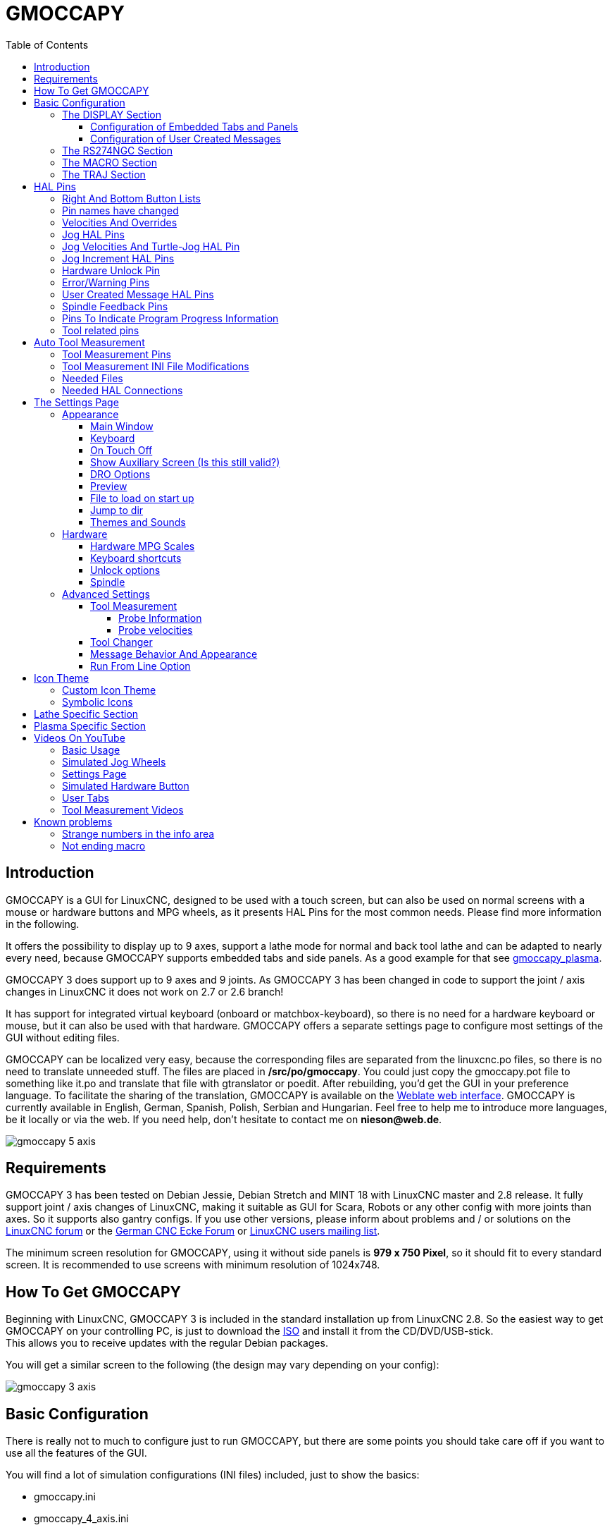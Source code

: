 :lang: en
:pin_tab_options: cols="40,10,50", frame="none", grid="none", options="header"
:toc:
:toclevels: 4

[[cha:gmoccapy]]
= GMOCCAPY

// Custom lang highlight
// must come after the doc title, to work around a bug in asciidoc 8.6.6
:ini: {basebackend@docbook:'':ini}
:hal: {basebackend@docbook:'':hal}
:ngc: {basebackend@docbook:'':ngc}

== Introduction

GMOCCAPY is a GUI for LinuxCNC, designed to be used with a touch screen,
but can also be used on normal screens with a mouse or hardware buttons and MPG
wheels, as it presents HAL Pins for the most common needs. Please find more
information in the following.

It offers the possibility to display up to 9 axes, support a lathe mode for
normal and back tool lathe and can be adapted to nearly every need, because
GMOCCAPY supports embedded tabs and side panels.
As a good example for that see
http://wiki.linuxcnc.org/cgi-bin/wiki.pl?Gmoccapy_plasma[gmoccapy_plasma].

GMOCCAPY 3 does support up to 9 axes and 9 joints. As GMOCCAPY 3 has been
changed in code to support the joint / axis changes in LinuxCNC it does not
work on 2.7 or 2.6 branch!

It has support for integrated virtual keyboard (onboard or matchbox-keyboard),
so there is no need for a hardware keyboard or mouse, but it can also be used
with that hardware. GMOCCAPY offers a separate settings page to configure most
settings of the GUI without editing files.

GMOCCAPY can be localized very easy, because the corresponding files are
separated from the linuxcnc.po files, so there is no need to translate unneeded
stuff. The files are placed in */src/po/gmoccapy*. You could just copy the gmoccapy.pot
file to something like it.po and translate that file with gtranslator or poedit.
After rebuilding, you'd get the GUI in your preference language. To facilitate the
sharing of the translation, GMOCCAPY is available on the
https://hosted.weblate.org/projects/linuxcnc/gmocappy/[Weblate web interface].
GMOCCAPY is currently available in English, German,
Spanish, Polish, Serbian and Hungarian. Feel free to help me to introduce more
languages, be it locally or via the web.
If you need help, don't hesitate to contact me on *nieson@web.de*.

image::images/gmoccapy_5_axis.png[align="left"]

== Requirements

GMOCCAPY 3 has been tested on Debian Jessie, Debian Stretch and MINT 18
with LinuxCNC master and 2.8 release. It fully support joint / axis changes of LinuxCNC, making
it suitable as GUI for Scara, Robots or any other config with more joints than
axes. So it supports also gantry configs. If you use other versions, please
inform about problems and / or solutions on the
http://www.linuxcnc.org/index.php/english/forum/41-guis/26314-gmoccapy-a-new-screen-for-linuxcnc[LinuxCNC forum] or the
http://www.cncecke.de/forum/showthread.php?t=78549[German CNC Ecke Forum] or
https://lists.sourceforge.net/lists/listinfo/emc-users[LinuxCNC users mailing list].

The minimum screen resolution for GMOCCAPY, using it without side panels is
*979 x 750 Pixel*, so it should fit to every standard screen. It is recommended to use
screens with minimum resolution of 1024x748.

==  How To Get GMOCCAPY

Beginning with LinuxCNC, GMOCCAPY 3 is included in the standard installation up from LinuxCNC 2.8.
So the easiest way to get GMOCCAPY on your controlling PC, is just to download the
http://www.linuxcnc.org/index.php/english/download[ISO] and install it
from the CD/DVD/USB-stick. +
This allows you to receive updates with the regular Debian packages.

You will get a similar screen to the following (the design may vary depending on your config):

image::images/gmoccapy_3_axis.png[align="left"]

== Basic Configuration

There is really not to much to configure just to run GMOCCAPY, but there are some points
you should take care off if you want to use all the features of the GUI.

You will find a lot of simulation configurations (INI files) included, just to show the basics:

 * gmoccapy.ini
 * gmoccapy_4_axis.ini
 * lathe_configs/gmoccapy_lathe.ini
 * lathe_configs/gmoccapy_lathe_imperial.ini
 * gmoccapy_left_panel.ini
 * gmoccapy_right_panel.ini
 * gmoccapy_messages.ini
 * gmoccapy_pendant.ini
 * gmoccapy_sim_hardware_button.ini
 * gmoccapy_tool_sensor.ini
 * gmoccapy_with_user_tabs.ini
 * gmoccapy_XYZAB.ini
 * gmoccapy_XYZAC.ini
 * gmoccapy_XYZCW.ini
 * gmoccapy-JA/Gantry/gantry_mm.ini
 * gmoccapy-JA/scara/scara.ini
 * gmoccapy-JA/table-rotary-tilting/xyzac-trt.ini
 * and a lot more ...

The names should explain the main intention of the different INI files.

If you use an existing configuration of your machine, just edit your INI according to this document.

[IMPORTANT]
If you want to use <<gmoccapy:macros,MACROS>>, don't forget to set the path to your macros or
subroutines folder as described below.

So let us take a closer look at the INI file and what you need to include
to use GMOCCAPY on your machine:

[[gmoccapy:display-section]]
=== The DISPLAY Section

[source,{ini}]
----
[DISPLAY]
DISPLAY = gmoccapy
PREFERENCE_FILE_PATH = gmoccapy_preferences
MAX_FEED_OVERRIDE = 1.5
MAX_SPINDLE_OVERRIDE = 1.2
MIN_SPINDLE_OVERRIDE = 0.5
LATHE = 1
BACK_TOOL_LATHE = 1
PROGRAM_PREFIX = ../../nc_files/
----

The most important part is to tell LinuxCNC to use GMOCCAPY, editing the [DISPLAY] section.

[source,{ini}]
----
[DISPLAY]
DISPLAY = gmoccapy

PREFERENCE_FILE_PATH = GMOCCAPY_preferences
----

GMOCCAPY 3 supports the following command line options:

 * '-user_mode' : If set, the setup button will be disabled, so normal machine operators are not able to edit the settings of the machine.
 * '-logo <path to logo file>' : If given, the logo will hide the jog button tab in manual mode, this is only useful for machines with hardware buttons for jogging and increment selection.

The line PREFERENCE_FILE_PATH gives the location and name of the preferences file to be used.
In most cases this line will not be needed, it is used by GMOCCAPY to store your settings of the GUI,
like themes, DRO units, colors, and keyboard settings, etc., see <<gmoccapy:settings-page,settings page>> for more details.

[NOTE]
If no path or file is given, GMOCCAPY will use as default
<your_machinename>.pref, if no machine name is given in your INI File it will
use gmoccapy.pref. The file will be stored in your config directory, so the
settings will not be mixed if you use several configs. If you only want to use
one file for several machines, you need to include PREFERENCE_FILE_PATH in your
INI.

[source,{ini}]
----
MAX_FEED_OVERRIDE = 1.5
----

Sets the maximum feed override, in the example given, you will be allowed to
override the feed by 150%.

[NOTE]
If no value is given, it will be set to 1.0.

[source,{ini}]
----
MAX_SPINDLE_OVERRIDE = 1.2
MIN_SPINDLE_OVERRIDE = 0.5
----

Will allow you to change the spindle override within a limit from 50% to 120%.

[NOTE]
If no values are given, MAX will be set to 1.0 and MIN to 0.1.

[source,{ini}]
----
LATHE = 1
BACK_TOOL_LATHE = 1
----

The first line set the screen layout to control a lathe.

The second line is optional and will switch the X axis in a way you need for a
back tool lathe. Also the keyboard shortcuts will react in a different way.
It is allowed with GMOCCAPY to configure a lathe also with additional axes,
so you may use also a XZCW config for a lathe.

[TIP]
See also the <<gmoccapy:lathe-section,Lathe Specific Section>>.

[source,{ini}]
----
PROGRAM_PREFIX = ../../nc_files/
----

Is the entry to tell LinuxCNC/GMOCCAPY where to look for the NGC files.

[NOTE]
If not specified GMOCCAPY will look in the following order for NGC files:
linuxcnc/nc_files and then the users home directory.

[[gmoccapy:configuration-of-tabs-and-side-panels]]
==== Configuration of Embedded Tabs and Panels
You can add embedded programs to GMOCCAPY like you can do in AXIS, Touchy and
Gscreen. All is done by GMOCCAPY automatically if you include a few lines in
your INI file in the DISPLAY section.

If you have never used a glade panel, I recommend to read the excellent documentation:
http://www.linuxcnc.org/docs/html/gui/gladevcp.html[Glade VCP]

.Embedded Tab Example

[source,{ini}]
----
EMBED_TAB_NAME = DRO
EMBED_TAB_LOCATION = ntb_user_tabs
EMBED_TAB_COMMAND = gladevcp -x {XID} dro.glade

EMBED_TAB_NAME = Second user tab
EMBED_TAB_LOCATION = ntb_preview
EMBED_TAB_COMMAND = gladevcp -x {XID} vcp_box.glade
----

All you have to take care of, is that you include for every tab or side panel the mentioned three lines:

* EMBED_TAB_NAME = Represents the name of the tab or side panel, it is up to you
  what name you use, but it must be present!
* EMBED_TAB_LOCATION = The place where your program will be placed in the GUI, see figure <<fig:gmoccapy_emb_tab_locations,Embedded tab locations>>. Valid values are:
** *ntb_user_tabs*            (as main tab, covering the complete screen)
** *ntb_preview*              (as tab on the preview side *(1)*)
** *hbox_jog*                 (will hide the jog buttons and introduce your glade file here *(2)*)
** *box_left*                 (on the left, complete high of the screen)
** *box_right*                (on the right, in between the normal screen and the button list)
** *box_tool_and_code_info*   (will hide the Tool information and G-code frames and introduce your glade file here *(3)*)
** *box_tool_info*            (will hide the Tool information frame and introduce your glade file here)
** *box_code_info*            (will hide the G-code information frame and introduce your glade file here)
** *box_vel_info*             (will hide the velocity frames and introduce your glade file *(4)*)
** *box_coolant_and_spindle*  (will hide the coolant and spindle frames and introduce your glade file here *(5)+(6)*)
** *box_cooling*              (will hide the cooling frame and introduce your glade file *(5)*)
** *box_spindle*              (will hide the spindle frame and introduce your glade file *(6)*)
** *box_custom_1*             (will introduce your glade file left of vel_frame)
** *box_custom_2*             (will introduce your glade file left of cooling_frame)
** *box_custom_3*             (will introduce your glade file left of spindle_frame)
** *box_custom_4*             (will introduce your glade file right of spindle_frame)

[NOTE]
See also the included sample INI files to see the differences.

* EMBED_TAB_COMMAND = The command to execute, i.e.
+
----
gladevcp -x {XID} dro.glade
----
+
includes a custom glade file called dro.glade in the mentioned location
The file must be placed in the config folder of your machine.
+
----
gladevcp h_buttonlist.glade
----
+
will just open a new user window called h_buttonlist.glade note the difference,
this one is stand alone, and can be moved around independent from GMOCCAPY
window.
+
----
gladevcp -c gladevcp -u hitcounter.py -H manual-example.hal manual-example.ui
----
+
will add a the panel manual-example.ui, include a custom Python handler,
hitcounter.py and make all connections after realizing the panel according to
manual-example.hal.
+
----
hide
----
+
will hide the chosen box.

[[fig:gmoccapy_emb_tab_locations]]
.Embedded tab locations
image::images/gmoccapy_embedded_tabs.png[align="left"]

[NOTE]
If you make any HAL connections to your custom glade panel, you need to do that in the HAL file
specified in the EMBED_TAB_COMMAND line, otherwise you may get an error that the HAL pin does not exist --
this is because of race conditions loading the HAL files. Connections to GMOCCAPY HAL pins need to be made in the
postgui HAL file specified in your INI file, because these pins do not exist prior of realizing the GUI.

Here are some examples:

.ntb_preview - in maximized view
image::images/gmoccapy_ntb_preview_maximized_2.png[align="left"]

.ntb_preview
image::images/gmoccapy_ntb_preview.png[align="left"]

.box_left - showing GMOCCAPY in edit mode
image::images/gmoccapy_with_left_box_in_edit_mode.png[align="left"]

.box_right - and GMOCCAPY in MDI mode
image::images/gmoccapy_with_right_panel_in_MDI_mode.png[align="left"]

[[sub:gmocccapy-configuration-user-messages]]
==== Configuration of User Created Messages
GMOCCAPY has the ability to create HAL driven user messages. To use them you
need to introduce some lines in the [DISPLAY] section of the INI file.

These three lines are needed to define a user pop up message dialog:
[source,{ini}]
----
MESSAGE_TEXT    = The text to be displayed, may be pango markup formatted
MESSAGE_TYPE    = "status" , "okdialog" , "yesnodialog"
MESSAGE_PINNAME = is the name of the HAL pin group to be created
----

The messages support pango markup language. Detailed information about the
markup language can be found at
https://developer.gnome.org/pango/stable/PangoMarkupFormat.html[Pango Markup]

The following three dialog types are available:

* *status* - Will just display a message as pop up window, using the messaging
  system of GMOCCAPY
* *okdialog* - Will hold focus on the message dialog and will activate a
  `-waiting` HAL pin.
* *yesnodialog* - Will hold focus on the message dialog and will activate
  a `-waiting` HAL pin and provide a `-response` HAL pin.

For more detailed information of the pins see <<gmoccapy:user-created-message,User Created Message HAL Pins>>

.Example of User Message Configuration
[source,{ini}]
----
MESSAGE_TEXT = This is a <span background="#ff0000" foreground="#ffffff">info-message</span> test
MESSAGE_TYPE = status
MESSAGE_PINNAME = statustest

MESSAGE_TEXT = This is a yes no dialog test
MESSAGE_TYPE = yesnodialog
MESSAGE_PINNAME = yesnodialog

MESSAGE_TEXT = Text can be <small>small</small>, <big>big</big>, <b>bold</b <i>italic</i>, and even be <span color="red">colored</span>.
MESSAGE_TYPE = okdialog
MESSAGE_PINNAME = okdialog
----

[NOTE]
Currently the formatting doesn't work.


[[gmocappy:rs274ngc]]
=== The RS274NGC Section

[source,{ini}]
----
[RS274NGC]
SUBROUTINE_PATH = macros
----

Sets the path to search for macros and other subroutines. If you want to use
several subroutine paths, just separate them with ":".

[[gmoccapy:macros]]
=== The MACRO Section

You can add macros to GMOCCAPY, similar to Touchy's way. A macro is nothing
else than an NGC file. You are able to execute complete CNC programs in MDI
mode, by just pushing one button. To do so, you first have to add a section like this:

.Configuration of five macros in the INI fileto MDI button list
[source,{ini}]
----
[MACROS]
MACRO = i_am_lost
MACRO = hello_world
MACRO = jog_around
MACRO = increment xinc yinc
MACRO = go_to_position X-pos Y-pos Z-pos
----

Then you have to provide the corresponding NGC files which have to follow these rules:

* The name of the file need to be exactly the same as the name mentioned in the macro
  line, just with the ".ngc" extension (case sensitive).
* The file must contain a subroutine like '*O<i_am_lost> sub*', the name
  of the sub must match exactly (case sensitive) the name of the macro.
* The file must end with an endsub '*O<i_am_lost> endsub*' followed by an '*M2*' command.
* The files need to be placed in a folder specified in your INI file by 'SUBROUTINE_PATH' in the
  <<gmocappy:rs274ngc,RS274NGC section>>.

The code between sub and endsub will be executed by pushing the
corresponding macro button.

[NOTE]
A maximum of 16 macros will be shown in the GUI. Due to space reasons you may need to
click on an arrow to switch the page and display hidden macro buttons.
The macro buttons will be displayed in the order of the INI entries.
It is no error placing more than 16 macros in your INI file, they will just not be shown.

//.Macros example
//image::images/gmoccapy_mdi_hidden_keyboard.png[align="left"]

[NOTE]
You will find the sample macros in a folder named 'macros' placed in the GMOCCAPY
sim folder. If you have given several subroutine paths, they will be searched
in the order of the given paths. The first file found will be used.

GMOCCAPY will also accept macros asking for parameters like:
[source,{ini}]
----
[MACRO]
MACRO = go_to_position X-pos Y-pos Z-pos
----

The parameters must be separated by spaces.
This example calls a file 'go_to_position.ngc' with the following content:
[source,{ngc}]
----
; Test file "go to position"
; will jog the machine to a given position

O<go_to_position> sub

G17
G21
G54
G61
G40
G49
G80
G90

;#1 = <X-Pos>
;#2 = <Y-Pos>
;#3 = <Z-Pos>

(DBG, Will now move machine to X = #1 , Y = #2 , Z = #3)
G0 X #1 Y #2 Z #3

O<go_to_position> endsub
M2
----

After pushing the '*execute macro button*', you will be asked to enter the
values for '*X-pos Y-pos Z-pos*' and the macro will only run if all values
have been given.

[NOTE]
If you would like to use a macro without any movement,
see also the notes in <<sub:NOT_ENDING_MACROS,known problems>>.

.Macro example using the "go to position"-macro
image::images/gmoccapy_getting_macro_info.png[align="left"]

[[gmoccapy:traj-section]]
=== The TRAJ Section

[source,{ini}]
----
[TRAJ]
DEFAULT_LINEAR_VELOCITY = 85.0
MAX_LINEAR_VELOCITY = 230.000
----

Sets the maximal velocity and the default jog velocity of the machine.

[NOTE]
If 'DEFAULT_LINEAR_VELOCITY' is not given, half of 'MAX_LINEAR_VELOCITY' will be used.
If that value is also not given, it will default to 180.
If 'MAX_LINEAR_VELOCITY' is not given, it will default to 600.


// TODO continue here

== HAL Pins

GMOCCAPY exports several HAL pin to be able to react to hardware devices.
The goal is to get a GUI that may be operated in a tool shop, completely/mostly
without mouse or keyboard.

[NOTE]
You will have to do all connections to GMOCCAPY pins in your postgui.hal file.
When GMOCCAPY is started it creates the HAL pins for the GUI then it executes
the HAL file named in the INI file: '[HAL]POSTGUI_HALFILE=<filename>'. +
Typically '<filename>' would be the configs base name + '_postgui' + '.hal'
eg. 'lathe_postgui.hal', but can be any legal filename. +
These commands are executed after the screen is built, guaranteeing the widget's HAL
pins are available. +
You can have multiple line of 'POSTGUI_HALFILE=<filename>' in the INI. +
Each will be run one after the other in the order they appear.

See <<gmoccapy:configuration-of-tabs-and-side-panels,Tabs and side panels>> for details.

=== Right And Bottom Button Lists

The screen has two main button lists, one on the right side an one on the
bottom. The right handed buttons will not change during operation, but the
bottom button list will change very often. The buttons are count from up to
down and from left to right beginning with "0".

=== Pin names have changed

The pin name for *GMOCCAPY2* has changed to order them in a better way.

In hal_show you will see the right (vertical) buttons are:

* gmoccapy.v-button.button-0
* gmoccapy.v-button.button-1
* gmoccapy.v-button.button-2
* gmoccapy.v-button.button-3
* gmoccapy.v-button.button-4
* gmoccapy.v-button.button-5
* gmoccapy.v-button.button-6

and the bottom (horizontal) buttons are:

* gmoccapy.h-button.button-0
* gmoccapy.h-button.button-1
* gmoccapy.h-button.button-2
* gmoccapy.h-button.button-3
* gmoccapy.h-button.button-4
* gmoccapy.h-button.button-5
* gmoccapy.h-button.button-6
* gmoccapy.h-button.button-7
* gmoccapy.h-button.button-8
* gmoccapy.h-button.button-9

As the buttons in the bottom list will change according the mode and other
influences, the hardware buttons will activate different functions, and you
don't have to take care about switching functions around in HAL, because that
is done completely by GMOCCAPY!

For a 3 axes XYZ machine the HAL pin will react as follows.

In manual mode:

* gmoccapy.h-button.button-0 == open homing button
* gmoccapy.h-button.button-1 == open touch off stuff
* gmoccapy.h-button.button-2 ==
* gmoccapy.h-button.button-3 == open tool dialogs
* gmoccapy.h-button.button-4 ==
* gmoccapy.h-button.button-5 ==
* gmoccapy.h-button.button-6 ==
* gmoccapy.h-button.button-7 ==
* gmoccapy.h-button.button-8 == full-size preview
* gmoccapy.h-button.button-9 == exit if machine is off, otherwise no reaction

In mdi mode:

* gmoccapy.h-button.button-0 == macro_0 or nothing
* gmoccapy.h-button.button-1 == macro_1 or nothing
* gmoccapy.h-button.button-2 == macro_2 or nothing
* gmoccapy.h-button.button-3 == macro_3 or nothing
* gmoccapy.h-button.button-4 == macro_4 or nothing
* gmoccapy.h-button.button-5 == macro_5 or nothing
* gmoccapy.h-button.button-6 == macro_6 or nothing
* gmoccapy.h-button.button-7 == macro_7 or nothing
* gmoccapy.h-button.button-8 == macro_8 or switch page to additional macros
* gmoccapy.h-button.button-9 == open keyboard or abort if macro is running

In auto mode:

* gmoccapy.h-button.button-0 == open file
* gmoccapy.h-button.button-1 == reload program
* gmoccapy.h-button.button-2 == run
* gmoccapy.h-button.button-3 == stop
* gmoccapy.h-button.button-4 == pause
* gmoccapy.h-button.button-5 == step by step
* gmoccapy.h-button.button-6 == run from line if enabled in settings, otherwise Nothing
* gmoccapy.h-button.button-7 == optional blocks
* gmoccapy.h-button.button-8 == full-size preview
* gmoccapy.h-button.button-9 == edit code

In settings mode:

* gmoccapy.h-button.button-0 == delete MDI history
* gmoccapy.h-button.button-1 ==
* gmoccapy.h-button.button-2 ==
* gmoccapy.h-button.button-3 ==
* gmoccapy.h-button.button-4 == open classic ladder
* gmoccapy.h-button.button-5 == open HAL scope
* gmoccapy.h-button.button-6 == open HAL status
* gmoccapy.h-button.button-7 == open HAL meter
* gmoccapy.h-button.button-8 == open HAL calibration
* gmoccapy.h-button.button-9 == open HAL show

In homing mode:

* gmoccapy.h-button.button-0 ==
* gmoccapy.h-button.button-1 == home all
* gmoccapy.h-button.button-2 ==
* gmoccapy.h-button.button-3 == home x
* gmoccapy.h-button.button-4 == home y
* gmoccapy.h-button.button-5 == home z
* gmoccapy.h-button.button-6 ==
* gmoccapy.h-button.button-7 ==
* gmoccapy.h-button.button-8 == unhome all
* gmoccapy.h-button.button-9 == back

In touch off mode:

* gmoccapy.h-button.button-0 == edit offsets
* gmoccapy.h-button.button-1 == touch X
* gmoccapy.h-button.button-2 == touch Y
* gmoccapy.h-button.button-3 == touch Z
* gmoccapy.h-button.button-4 ==
* gmoccapy.h-button.button-5 ==
* gmoccapy.h-button.button-6 == zero G92
* gmoccapy.h-button.button-7 ==
* gmoccapy.h-button.button-8 == set selected
* gmoccapy.h-button.button-9 == back

In tool mode:

* gmoccapy.h-button.button-0 == delete tool(s)
* gmoccapy.h-button.button-1 == new tool
* gmoccapy.h-button.button-2 == reload tool table
* gmoccapy.h-button.button-3 == apply changes
* gmoccapy.h-button.button-4 == change tool by number T? M6
* gmoccapy.h-button.button-5 == set tool by number without change M61 Q?
* gmoccapy.h-button.button-6 == change tool to the selected one
* gmoccapy.h-button.button-7 ==
* gmoccapy.h-button.button-8 == touch of tool in Z
* gmoccapy.h-button.button-9 == back

In edit mode:

* gmoccapy.h-button.button-0 ==
* gmoccapy.h-button.button-1 == reload file
* gmoccapy.h-button.button-2 == save
* gmoccapy.h-button.button-3 == save as
* gmoccapy.h-button.button-4 ==
* gmoccapy.h-button.button-5 ==
* gmoccapy.h-button.button-6 == new file
* gmoccapy.h-button.button-7 ==
* gmoccapy.h-button.button-8 == show keyboard
* gmoccapy.h-button.button-9 == back

In select file mode:

* gmoccapy.h-button.button-0 == go to home directory
* gmoccapy.h-button.button-1 == one directory level up
* gmoccapy.h-button.button-2 ==
* gmoccapy.h-button.button-3 == move selection left
* gmoccapy.h-button.button-4 == move selection right
* gmoccapy.h-button.button-5 == jump to directory as set in settings
* gmoccapy.h-button.button-6 ==
* gmoccapy.h-button.button-7 == select / ENTER
* gmoccapy.h-button.button-8 ==
* gmoccapy.h-button.button-9 == back

*So we have 67 reactions with only 10 HAL pin!*

These pins are made available to be able to use the screen without an touch
panel, or protect it from excessive use by placing hardware buttons around
the panel.

image::images/gmoccapy_0_9_7_sim_hardware_button.png[align="left"]

=== Velocities And Overrides

All sliders from GMOCCAPY can be connected to hardware encoder or hardware potentiometers.

[NOTE]
for GMOCCAPY 3 the HAL pin name has changed, as new controls has been implemented,
max velocity does not exist any more, as rapid override has been implemented.
This change has been done as many user ask for that.

To connect 'encoders' the following pin are exported:

[{pin_tab_options}]
|====
|                   PIN                           |  TYPE   |  FUNCTION
| gmoccapy.jog.jog-velocity.counts                | HAL_S32 | Jog velocity
| gmoccapy.jog.jog-velocity.count-enable          | HAL_BIT | Must be True, to enable counts
| gmoccapy.feed.feed-override.counts              | HAL_S32 | feed override
| gmoccapy.feed.feed-override.count-enable        | HAL_BIT | Must be True, to enable counts
| gmoccapy.feed.reset-feed-override               | HAL_BIT | reset the feed override to 100%
| gmoccapy.spindle.spindle-override.counts        | HAL_S32 | spindle override
| gmoccapy.spindle.spindle-override.count-enable  | HAL_BIT | Must be True, to enable counts
| gmoccapy.spindle.reset-spindle-override         | HAL_BIT | reset the spindle override to 100%
| gmoccapy.rapid.rapid-override.counts            | HAL_S32 | Maximal Velocity of the machine
| gmoccapy.rapid.rapid-override.count-enable      | HAL_BIT | Must be True, to enable counts
|====

To connect 'potentiometers', use the following HAL pin:

[{pin_tab_options}]
|====
|                   PIN                           |  TYPE     |  FUNCTION
| gmoccapy.jog.jog-velocity.direct-value          | HAL_FLOAT | To adjust the jog velocity slider
| gmoccapy.jog.jog-velocity.analog-enable         | HAL_BIT   | Must be True, to allow analog inputs
| gmoccapy.feed.feed-override.direct-value        | HAL_FLOAT | To adjust the feed override slider
| gmoccapy.feed.feed-override.analog-enable       | HAL_BIT   | Must be True, to allow analog inputs
| gmoccapy.spindle.spindle-override.direct-value  | HAL_FLOAT | To adjust the spindle override slider
| gmoccapy.spindle.spindle-override.analog-enable | HAL_BIT   | Must be True, to allow analog inputs
| gmoccapy.rapid.rapid-override.direct-value      | HAL_FLOAT | To adjust the max velocity slider
| gmoccapy.rapid.rapid-override.analog-enable     | HAL_BIT   | Must be True, to allow analog inputs
|====

In addition GMOCCAPY 3 offers additional HAL pin to control the new slider widgets with momentary switches.
The values how fast the increase or decrease will be, must be set in the glade file.
In a future release it will be integrated in the settings page.

[{pin_tab_options}]
|====
|               PIN                 |  TYPE         |  FUNCTION
| SPEED                             |               |
| gmoccapy.spc_jog_vel.increase     | HAL_BIT IN    | as long as True the value of the slider will increase
| gmoccapy.spc_jog_vel.decrease     | HAL_BIT IN    | as long as True the value of the slider will decrease
| gmoccapy.spc_jog_vel.scale        | HAL_FLOAT IN  | A value to scale the output value (Handy to change units/min to units/sec
| gmoccapy.spc_jog_vel.value        | HAL_FLOAT OUT | value of the widget
| gmoccapy.spc_jog_vel.scaled-value | HAL_FLOAT OUT | scaled value of the widget
| FEED                              |               |
| gmoccapy.spc_feed.increase        | HAL_BIT IN    | as long as True the value of the slider will increase
| gmoccapy.spc_feed.decrease        | HAL_BIT IN    | as long as True the value of the slider will decrease
| gmoccapy.spc_feed.scale           | HAL_FLOAT IN  | A value to scale the output value (Handy to change units/min to units/sec
| gmoccapy.spc_feed.value           | HAL_FLOAT OUT | value of the widget
| gmoccapy.spc_feed.scaled-value    | HAL_FLOAT OUT | scaled value of the widget
| SPINDLE                           |               |
| gmoccapy.spc_spindle.increase     | HAL_BIT IN    | as long as True the value of the slider will increase
| gmoccapy.spc_spindle.decrease     | HAL_BIT IN    | as long as True the value of the slider will decrease
| gmoccapy.spc_spindle.scale        | HAL_FLOAT IN  | A value to scale the output value (Handy to change units/min to units/sec
| gmoccapy.spc_spindle.value        | HAL_FLOAT OUT | value of the widget
| gmoccapy.spc_spindle.scaled-value | HAL_FLOAT OUT | scaled value of the widget
| RAPIDS                            |               |
| gmoccapy.spc_rapid.increase       | HAL_BIT IN    | as long as True the value of the slider will increase
| gmoccapy.spc_rapid.decrease       | HAL_BIT IN    | as long as True the value of the slider will decrease
| gmoccapy.spc_rapid.scale          | HAL_FLOAT IN  | A value to scale the output value (Handy to change units/min to units/sec)
| gmoccapy.spc_rapid.value          | HAL_FLOAT OUT | value of the widget
| gmoccapy.spc_rapid.scaled-value   | HAL_FLOAT OUT | scaled value of the widget
|====

The float pin do accept values from 0.0 to 1.0, being the percentage value
you want to set the slider value.

[WARNING]
If you use both connection types, do not connect the same slider to
both pin, as the influences between the two has not been tested! Different
sliders may be connected to the one or other HAL connection type.

[IMPORTANT]
Please be aware, jog velocity depends on the turtle button state,
it will lead to different slider scales depending on the mode
(turtle or rabbit). Please take also a look to
<<gmoccapy:jog-velocity,jog velocities and turtle-jog HAL pin>> for more
details.

.Example
----
Spindle Override Min Value =  20 %
Spindle Override Max Value = 120 %
gmoccapy.analog-enable = 1
gmoccapy.spindle-override-value = 0.25

value to set = Min Value + (Max Value - Min Value) * gmoccapy.spindle-override-value
value to set = 20 + (120 - 20) * 0.25
value to set = 45 %
----

=== Jog HAL Pins

All axes given in the INI file have a jog-plus and a jog-minus pin, so
hardware momentary switches can be used to jog the axes.

[NOTE]
naming of this HAL pin has changed for GMOCCAPY2

For the standard XYZ config following HAL Pin will be available:

* gmoccapy.jog.axis.jog-x-plus
* gmoccapy.jog.axis.jog-x-minus
* gmoccapy.jog.axis.jog-y-plus
* gmoccapy.jog.axis.jog-y-minus
* gmoccapy.jog.axis.jog-z-plus
* gmoccapy.jog.axis.jog-z-minus

If you use a 4 axes INI file, there will be two additional pins

* gmoccapy.jog.jog-<your fourth axis letter >-plus
* gmoccapy.jog.jog-<your fourth axis letter >-minus

For a "C" axis you will see:

* gmoccapy.jog.axis.jog-c-plus
* gmoccapy.jog.axis.jog-c-minus

[[gmoccapy:jog-velocity]]
=== Jog Velocities And Turtle-Jog HAL Pin

The jog velocity can be selected with the corresponding slider. The scale of
the slider will be modified if the turtle button (the one showing a rabbit or a
turtle) has been toggled. If the button is not visible, it might have been
disabled on the <<gmoccapy:turtle-jog,settings page>>. If the button shows the
rabbit-icon, the scale is from min to max machine velocity. If it shows the
turtle, the scale will reach only 1/20 of max velocity by default. The used
divider can be set on the <<gmoccapy:turtle-jog,settings page>>.

So using a touch screen it is much easier to select smaller velocities.

GMOCCAPY offers a HAL pin to toggle between turtle and rabbit jogging

* gmoccapy.jog.turtle-jog   (HAL Bit In)

=== Jog Increment HAL Pins

The jog increments are selectable through HAL pins, so a selection hardware
switch can be used to select the increment to use. There will be a maximum
of 10 HAL pin for the increments given in the INI file, if you give more
increments in your INI file, they will be not reachable from the GUI as they
will not be displayed.

If you have 6 increments in your HAL you will get *7* pins:
jog-inc-0 is unchangeable and will represent continuous jogging.

* gmoccapy.jog.jog-inc-0
* gmoccapy.jog.jog-inc-1
* gmoccapy.jog.jog-inc-2
* gmoccapy.jog.jog-inc-3
* gmoccapy.jog.jog-inc-4
* gmoccapy.jog.jog-inc-5
* gmoccapy.jog.jog-inc-6

GMOCCAPY offers also a HAL pin to output the selected jog increment:

* gmoccapy.jog.jog-increment

[[gmoccapy:hardware-unlock]]
=== Hardware Unlock Pin

To be able to use a key switch to unlock the settings page the following
pin is exported.

* gmoccapy.unlock-settings

The settings page is unlocked if the pin is high.
To use this pin, you need to activate it on the settings page.

=== Error/Warning Pins

* gmoccapy.error _BIT OUT_
* gmoccapy.delete-message _BIT IN_
* gmoccapy.warning-confirm _BIT IN_ Confirms warning dialog like click on OK

gmoccapy.error is an bit out pin, to indicate an error, so a light can lit or even the machine may
be stopped. It will be reset with the pin gmoccapy.delete-message. gmoccapy.delete-message will
delete the first error and reset the gmoccapy.error pin to False after the last error has been cleared.

[NOTE]
====
Messages or user infos will not affect the gmoccapy.error pin, but the gmoccapy.delete-message
pin will delete the last message if no error is shown!
====

[[gmoccapy:user-created-message]]
=== User Created Message HAL Pins

GMOCCAPY may react to external errors, using 3 different user messages:

*status*

* 'gmoccapy.messages.status' (bit in) - Triggers the dialog.

*okdialog*

* 'gmoccapy.messages.okdialog' (bit in) - Triggers the dialog.
* 'gmoccapy.messages.okdialog-waiting' (bit out) - Will be '1' as long as the dialog is open. Closing the message will reset the this pin.

*yesnodialog*

* 'gmoccapy.messages.yesnodialog' (bit in) - Triggers the dialog.
* 'gmoccapy.messages.yesnodialog-waiting' (bit out) - Will be '1' as long as the dialog is open. Closing the message will reset the this pin.
* 'gmoccapy.messages.yesnodialog-response' (bit out) - This pin will change to '1' if the user clicks OK and in all
  other cases it will be '0'. This pin will remain '1' until the dialog is called again.

To add a user created message you need to add the message to the INI file in the
DISPLAY section. See <<sub:gmocccapy-configuration-user-messages,Configuration of User Created Messages>>.

.User Message Example (INI file)
[source,{ini}]
----
MESSAGE_TEXT = LUBE FAULT
MESSAGE_TYPE = okdialog
MESSAGE_PINNAME = lube-fault

MESSAGE_TEXT = X SHEAR PIN BROKEN
MESSAGE_TYPE = status
MESSAGE_PINNAME = pin
----

To connect these new pins you need to do this in the postgui HAL file.
Here are some example connections which connect the message signals to some place else in the HAL file.

.Example Connection of User Messages (HAL file)
[source,{hal}]
----
net gmoccapy-lube-fault gmoccapy.messages.lube-fault
net gmoccapy-lube-fault-waiting gmoccapy.messages.lube-fault-waiting
net gmoccapy-pin gmoccapy.messages.pin
----

For more information about HAL files and the net command see the
<<cha:basic-hal-reference,HAL Basics>>.

=== Spindle Feedback Pins

There are two pins for spindle feedback:

* gmoccapy.spindle_feedback_bar
* gmoccapy.spindle_at_speed_led

'gmoccapy.spindle_feedback_bar' will accept an float input to show the spindle speed.
'gmoccapy.spindle_at_speed_led' is an bit-in-pin to lit the GUI led if spindle is at speed.

=== Pins To Indicate Program Progress Information

There are three pins giving information over the program progress:

* gmoccapy.program.length HAL_S32 showing the total number of lines of the program
* gmoccapy.program.current-line HAL_S32 indicating the current working line of the program
* gmoccapy.program.progress HAL_FLOAT giving the program progress in percentage

The values may not be very accurate, if you are working with subroutines or
large remap procedures, also loops will cause different values.

=== Tool related pins

.Tool Change Pins
These pins are provided to use GMOCCAPY's internal tool change dialog, similar to
the one known from AXIS, but with several modifications. So you will not only
get the message to change to 'tool number 3', but also the description of that
tool like '7.5 mm 3 flute cutter'. The information is taken from the tool
table, so it is up to you what to display.

image::images/manual_toolchange.png["Manual tool change",align="left"]

* gmoccapy.toolchange-number _S32 IN_ The number of the tool to be changed
* gmoccapy.toolchange-change _BIT IN_ Indicates that a tool has to be changed
* gmoccapy.toolchange-changed _BIT OUT_ Indicates tool has been changed
* gmoccapy.toolchange-confirm _BIT IN_ Confirms tool change

Usually they are connected like this for a manual tool change:

[source,{hal}]
----
net tool-change gmoccapy.toolchange-change <= iocontrol.0.tool-change
net tool-changed gmoccapy.toolchange-changed <= iocontrol.0.tool-changed
net tool-prep-number gmoccapy.toolchange-number <= iocontrol.0.tool-prep-number
net tool-prep-loop iocontrol.0.tool-prepare <= iocontrol.0.tool-prepared
----

[NOTE]
Please take care, that this connections have to be done in the postgui HAL file!

.Tool Offset Pins
These pins allow you to show the active tool offset values for X and Z in the
tool information frame. You should know that they are only active after G43 has been sent.

image::images/gmoccapy_0_9_7_tool_info.png["Tool information",align="left"]

* gmoccapy.tooloffset-x
* gmoccapy.tooloffset-z

[NOTE]
Please take care, that this connections have to be done in the postgui HAL file!

[NOTE]
The tooloffset-x line is not needed on a mill,
and will not be displayed on a mill with trivial kinematics.

----
net tooloffset-x gmoccapy.tooloffset-x <= motion.tooloffset.x
net tooloffset-z gmoccapy.tooloffset-z <= motion.tooloffset.z
----

Please note, that GMOCCAPY takes care of its own to update the offsets,
sending an G43 after any tool change, *but not in auto mode*!

[IMPORTANT]
So writing a program makes you responsible to include an G43 after
each tool change!

[[gmoccapy:auto-tool-measurement]]
== Auto Tool Measurement

GMOCCAPY offers an integrated auto tool measurement. To use this feature, you
will need to do some additional settings and you may want to use the
offered HAL pin to get values in your own NGC remap procedure.

[IMPORTANT]
Before starting the first test, do not forget to enter the probe
height and probe velocities on the settings page! See
<<gmoccapy:tool-measurement,Settings Page Tool Measurement>>

It might be also a good idea to take a look at the tool measurement video:
see <<gmoccapy:tool-measurement-videos,tool measurement related videos>>.

Tool Measurement in GMOCCAPY is done a little bit different to many other GUI.
You should follow these steps:

* Touch-off your workpiece in X and Y.
* Measure the height of your block from the base where your tool switch is
  located, to the upper face of the block (including chuck etc.).
* Push the button block height and enter the measured value.
* Go to auto mode and start your program.

Here is a small sketch:

.Tool measurement data
image::images/sketch_auto_tool_measurement.png[align="left"]

With the first given tool change the tool will be measured and the offset will
be set automatically to fit the block height. The advantage of the GMOCCAPY
way is, that you do not need a reference tool.

[NOTE]
====
Your program must contain a tool change at the beginning! The tool will be
measured, even it has been used before, so there is no danger, if the block
height has changed. There are several videos showing the way to do that on
YouTube.
====


=== Tool Measurement Pins

GMOCCAPY offers 5 pins for tool measurement purpose. The pins are mostly used
to be read from a G-code subroutine, so the code can react to different values.

* gmoccapy.toolmeasurement HAL_BIT enable or not tool measurement
* gmoccapy.blockheight HAL_FLOAT the measured value of the top face of the workpiece
* gmoccapy.probeheight HAL_FLOAT the probe switch height
* gmoccapy.searchvel HAL_FLOAT the velocity to search for the tool probe switch
* gmoccapy.probevel HAL_FLOAT the velocity to probe tool length

=== Tool Measurement INI File Modifications

Modify your INI file to include the following:

.The RS274NGC section
[source,{ini}]
----
[RS274NGC]
# is the sub, with is called when a error during tool change happens, not needed on every machine configuration
ON_ABORT_COMMAND=O <on_abort> call

# The remap code
REMAP=M6  modalgroup=6 prolog=change_prolog ngc=change epilog=change_epilog
----
[NOTE]
Make sure INI_VARS and HAL_PIN_VARS are not set to 0. They are set to 1 by default.


.The Tool Sensor Section
The position of the tool sensor and the start position of the probing movement,
all values are absolute coordinates, except MAXPROBE, what must be given in
relative movement.

[source,{ini}]
----
[TOOLSENSOR]
X = 10
Y = 10
Z = -20
MAXPROBE = -20
----

.The Change Position Section
This is not named TOOL_CHANGE_POSITION  on purpose - *canon uses that name and
will interfere otherwise.* The position to move the machine before giving the
change tool command. All values are in absolute coordinates.

[source,{ini}]
----
[CHANGE_POSITION]
X = 10
Y = 10
Z = -2
----

.The Python Section
The Python plug ins serves interpreter and task.

[source,{ini}]
----
[PYTHON]
# The path to start a search for user modules
PATH_PREPEND = python
# The start point for all.
TOPLEVEL = python/toplevel.py
----

=== Needed Files

You must copy the following files to your config directory

First make a directory 'python' in your config folder from
'your_linuxcnc-dev_directory/configs/sim/gmoccapy/python' copy 'toplevel.py'
to your 'config_dir/python' folder.  Copy 'remap.py' to your
'config_dir/python' folder Copy 'stdglue.py' to your 'config_dir/python'
folder.

From 'your_linuxcnc-dev_directory/configs/sim/gmoccapy/macros'
copy 'on_abort.ngc' to the directory specified in the SUBROUTINE_PATH, see
<<gmocappy:rs274ngc,RS274NGC Section>>.
From 'your_linuxcnc-dev_directory/configs/sim/gmoccapy/macros'
copy 'change.ngc' to the directory specified as SUBROUTINE_PATH, see
<<gmocappy:rs274ngc,RS274NGC Section>>.

Open 'change.ngc' with a editor and uncomment the following lines
(49 and 50):


[source,{ngc}]
----
F #<_hal[gmoccapy.probevel]>
G38.2 Z-4
----

You may want to modify this file to fit more your needs.

=== Needed HAL Connections

Connect the tool probe in your HAL file like so:

[source,{hal}]
----
net probe  motion.probe-input <= <your_input_pin>
----

The line might look like this:


[source,{hal}]
-------
net probe  motion.probe-input <= parport.0.pin-15-in
-------

In your postgui.hal file add:

[source,{hal}]
-------
# The next lines are only needed if the pins had been connected before
unlinkp iocontrol.0.tool-change
unlinkp iocontrol.0.tool-changed
unlinkp iocontrol.0.tool-prep-number
unlinkp iocontrol.0.tool-prepared

# link to GMOCCAPY toolchange, so you get the advantage of tool description on change dialog
net tool-change gmoccapy.toolchange-change <= iocontrol.0.tool-change
net tool-changed gmoccapy.toolchange-changed <= iocontrol.0.tool-changed
net tool-prep-number gmoccapy.toolchange-number <= iocontrol.0.tool-prep-number
net tool-prep-loop iocontrol.0.tool-prepare <= iocontrol.0.tool-prepared
-------

[[gmoccapy:settings-page]]
== The Settings Page

To enter the page you will have to click on
image:images/gmoccapy_settings_button.png[align="left"]
and give an unlock code, which is *123* as default. If you want to change it
at this time you will have to edit the hidden preference file, see
<<gmoccapy:display-section,the display section>> for details.

The page looks at the moment like so:

image::images/gmoccapy_settings_appearance.png["Configuration page",align="left"]

The page is separated in three main tabs:

=== Appearance

On this tab you will find the following options:

==== Main Window

Here you can select how you wish the GUI to start. The main reason for this was the wish to get an easy
way for the user to set the starting options without the need to touch code.
You have three options:

* start as full screen
* start maximized
* start as window +
  If you select start as window the spinboxes to set the position and size will get active.
  One time set, the GUI will start every time on the place and with the size selected.
  Nevertheless the user can change the size and position using the mouse, but that will
  not have any influence on the settings.
* 'hide the cursor*' does allow to hide the cursor, what is very useful if you use a touch screen.

==== Keyboard

The check-boxes allows the user to select if he want the on board keyboard to be shown immediately,
when entering the MDI Mode, when entering the offset page, the tooledit widget or when open a program
in the EDIT mode. The keyboard button on the bottom button list will not been affected by this settings,
so you be able to show or hide the keyboard by pressing the button. The default behavior will be set by
the check-boxes.

Default are :

[NOTE]
If this section is not sensitive, you have not installed a virtual keyboard, supported are 'onboard' and 'matchbox-keyboard'.

* show keyboard on offset = True
* show keyboard on tooledit = False
* show keyboard on MDI = True
* show keyboard on EDIT = True
* show keyboard on load file = False

If the keyboard layout is not correct, i.e. clicking X gives Z, than the
layout has not been set properly, related to your locale settings. For
onboard it can be solved with a small batch file with the following content:

----
#!/bin/bash
setxkbmap -model pc105 -layout de -variant basic
----

The letters "de" are for German, you will have to set them according to your
locale settings. Just execute this file before starting LinuxCNC, it can be
done also adding a starter to your local folder.

----
./config/autostart
----

So that the layout is set automatically on starting.

For matchbox-keyboard you will have to make your own layout, for a German
layout ask in the forum.

==== On Touch Off

give the option to show the preview tab or the offset page tab if you enter the touch off mode by clicking the
corresponding bottom button.

* show preview
* show offsets

As the notebook tabs are shown, you are able to switch between both views in
any case.

==== Show Auxiliary Screen (Is this still valid?)

Clicking this button will open an additional window.
This button is only sensitive if a file named 'Gmoccapy 3.glade' is in your configuration folder.
You can build the Aux screen using Glade.

[WARNING]
The main window of the auxiliary screen must be named 'window2'.

==== DRO Options

You have the option to select the background colors of the different DRO states.
So users suffering from protanopia (red/green weakness) are able to select proper colors.

By default, the backgrounds are:

* Relative mode  = black
* Absolute mode  = blue
* Distance to go = yellow

The foreground color of the DRO can be selected with:

* homed color   = green
* unhomed color = red

Options on data to display:

show dro::
  The DRO will be shown in the preview window.
show offsets::
  The offsets will be shown in the preview window.
show DTG::
  The distance to go will be shown in the preview window.

[NOTE]
You can change through the DRO modes (absolute, relative, distance
to go) by clicking on the DRO!  *if you click on the left side letter of the DRO a popup window will allow you to set the value of the axes, making it easier to set the value, as you will not need to go over the touch off bottom button. Clicking the numbers (right side of the DRO) will toggle through the DRO modes as described above.*

size::
  Allows to set the size of the DRO font, default is 28, if you use a bigger screen you may want to increase the size up to 56.
  If you do use 4 axes, the DRO font size will be 3/4 of the value, because of space reason.
digits::
  Sets the number of digits of the DRO from 1 to 5.
  +
[NOTE]
====
Imperial will show one digit more that metric.
So if you are in imperial machine units and set the digit value to 1, you will get no digit at all in metric.
====
toggle DRO mode::
  If not active, a mouse click on the DRO will not take any action. +
  By default this checkbox is active, so every click on any DRO will toggle the DRO readout from actual to relative to DTG (distance to go). +
  Neverthereless a click on the axis letter will open the popup dialog to set the axis value.

==== Preview

'Grid Size'::
  Sets the grid size of the preview window.
  Unfortunately the size *has to be set in inches*, even if your machine units are metric.
  We do hope to fix that in a future release.

NOTE: The grid will not be shown in perspective view.

Show DRO::
  Will show the a DRO also in the preview window, it will be shown automatically in fullsize preview
Show DTG::
  Will show also the DTG (direct distance to end point) in the
  preview, only if Show DRO is active and not full size preview.
Show Offsets::
  Will show the offsets in the preview window.
  +
[NOTE]
====
If you only check this option and leave the others unchecked, you will
get in full size preview a offset page
====
Mouse Button Mode::
  This combobox you can select the button behavior of the
  mouse to rotate, move or zoom within the preview:
+
* left rotate, middle move, right zoom
* left zoom, middle move, right rotate
* left move, middle rotate, right zoom
* left zoom, middle rotate, right move
* left move, middle zoom, right rotate
* left rotate, middle zoom, right move
+
Default is left move, middle zoom, right rotate.

The mouse wheel will still zoom the preview in every mode.

[TIP]
====
If you select an element in the preview, the selected element will be
taken as rotation center point and in auto mode the corresponding code line will be highlighted.
====

==== File to load on start up

Select the file you want to be loaded on start up.
In other GUI changing this was very cumbersome, because the users where forced to edit the INI file.

Select the file you want to be loaded on start up. If a file is loaded, it can
be set by pressing the current button to avoid that any program is loaded at
start up, just press the None button.

The file selection screen will use the filters you have set in the INI file,
if there aren't any filters given, you will only see *NGC* files. The path
will be set according to the INI settings in [DISPLAY] PROGRAM_PREFIX.

==== Jump to dir

You can set here the directory to jump to if you press the corresponding button
in the file selection dialog.

image::images/gmoccapy_file_selection_dialog_with_keyboard.png["Directory selection",align="left"]

==== Themes and Sounds

This lets the user select what desktop theme to apply and what error and
messages sounds should be played.
By default "Follow System Theme" is set.

See section <<gmoccapy:icon-theme-section,Icon Theme>> for details.

=== Hardware

// FIXME: GMOCCAPY Hardware Settings screenshot
image::images/gmoccapy_settings_hardware.png["Hardware settings",align="left"]

==== Hardware MPG Scales

For the different HAL Pin to connect MPG Wheels to, you may select individual scales to be applied.
The main reason for this was my own test to solve this through HAL connections, resulting in a very
complex HAL file. Imagine a user having an MPG Wheel with 100 ipr and he wants to slow down the max.
vel. from 14000 to 2000 mm/min, that needs 12000 impulses, resulting in 120 turns of the wheel!
Or an other user having a MPG Wheel with 500 ipr and he wants to set the spindle override witch has
limits from 50 to 120 % so he goes from min to max within 70 impulses, meaning not even 1/4 turn.

By default all scales are set using the calculation:

----
(MAX - MIN)/100
----

==== Keyboard shortcuts

Some users want to jog there machine using the keyboard buttons and there are others that will never allow this.
So everybody can select whether to use them or not.
It is not recommended to use keyboard jogging, as it represents a serious risk for operator and machine.

Default is not to use keyboard shortcuts.

Please take care if you use a lathe, than the shortcuts will be different,
see <<gmoccapy:lathe-section,the Lathe section>>.

 * Arrow Left  or NumPad_Left = X minus
 * Arrow Right or NumPad_Right = X plus
 * Arrow up or NumPad_Up = Y plus
 * Arrow Down or NumPad_Down = Y minus
 * Page Up or NumPad_Page_Up = Z plus
 * Page Down or NumPad_Page_Down = Z minus

 * F1 = Estop (will work even if keyboard shortcuts are disabled)
 * F2 = Machine on
 * F3 = manual mode
 * F5 = MDI mode

 * ESC = Abort

In AUTO Mode we will allow the following key shortcuts
 * R or r = run program
 * P or p = pause program
 * S or s = resume program
 * Control and R or r will reload the loaded file

There are additional keys for message handling, see
<<gmoccapy:message-behavior,Message behavior and appearance>>

 * WINDOWS = Delete last message
 * <CTRL><SPACE> = Delete all messages

==== Unlock options

There are three options to unlock the settings page:

* use unlock code (the user must give a code to get in)
* Do not use unlock code (There will be no security check)
* Use HAL pin to unlock  (hardware pin must be high to unlock the settings,
  see <<gmoccapy:hardware-unlock, hardware unlock pin>>

Default is use unlock code (default = *123*)

==== Spindle

The start RPM sets the rpm to be used if the spindle is started and no S value has been set.

[NOTE]
This value will be preseted according to your settings in
[DISPLAY] DEFAULT_SPINDLE_SPEED of your INI. If you change the settings on the
settings page, that value will be default from that moment, your INI file will
not be modified.

With the MIN and MAX settings you set the limits of the spindle bar shown in
the INFO frame on the main screen. It is no error giving wrong values. If you
give a maximum of 2000 and your spindle makes 4000 rpm, only the bar level will
be wrong on higher speeds than 2000 rpm.

----
default values are
MIN = 0
MAX = 6000
----

[[gmoccapy:turtle-jog]]
Turtle Jog:: [[sub:turtle_jog]]
  This settings will have influence on the jog velocities.

* 'hide turtle jog button' will hide the button right of the jog velocity
  slider, if you hide this button, please take care that it shows the rabbit
  icon, otherwise you will not be able to jog faster than the turtle jog velocity,
  which is calculated using the turtle jog factor.
* 'Turtle jog factor' sets the scale to apply for turtle jog mode. If you set
  a factor of 20, the turtle max jog velocity will be 1/20 of max. velocity of the machine
  if in turtle mode (button pressed, showing the turtle).

[NOTE]
This button can be activated using the <<gmoccapy:jog-velocity,turtle-jog>> HAL pin.

[[gmoccapy:tool-measurement]]
=== Advanced Settings

image::images/gmoccapy_settings_advanced.png["Advanced settings",align="left"]

[NOTE]
If this part is not sensitive, you do not have a valid INI file configuration
to use tool measurement.

==== Tool Measurement

Please check <<gmoccapy:auto-tool-measurement,Auto Tool Measurement>>

* Use auto tool measurement : If checked, after each tool change, a tool
  measurement will be done, the result will be stored in the tool table and an
  G43 will be executed after the change..

===== Probe Information

The following information is taken from your INI file and must be given
in absolute coordinates.

* X Pos. = The X position of the tool switch
* Y Pos. = The Y position of the tool switch
* Z Pos. = The Z position of the tool switch, we will go as rapid move to this coordinate
* Max. Probe = is the distance to search for contact, an error will be launched, if no contact is given.
  The distance has to be given in relative coordinates, beginning the move from Z Pos., so you have to give a negative value to go down!
* Probe Height = is the height of your probe switch, you can measure it.
  Just touch off the base where the probe switch is located and set that to zero.
  Then make a tool change and watch the tool_offset_z value, that is the height you must enter here.

===== Probe velocities

* Search Vel. = The velocity to search for the tool switch, after contact
  the tool will go up again and then goes toward the probe again with probe
  vel, so you will get better results.
* Probe Vel. = Is the velocity for the second movement to the switch, it
  should be slower to get better touch results. (In sim mode, this is
  commented out in macros/change.ngc, otherwise the  user would have to click
  twice on the probe button.)

==== Tool Changer

If your fourth axis is used as a tool changer, you may want to hide the
DRO and all other buttons related to that axis.

You can do that by marking the checkbox, which will hide:

* 4^th^ axis DRO
* 4^th^ axis jog button
* 4^th^ axis homing button
* 4^th^ axis column on the offset page.
* 4^th^ axis column in the tool editor.

[[gmoccapy:reload-tool-on-start]]
If checked, the tool in spindle will be saved on each change in the preference
file, making it possible to reload the last mounted tool on start up.
The tool will be loaded after all axes are homed, because before it is not
allowed to execute MDI commands. If you use NO_FORCE_HOMING you can not use
this feature, because the needed all_homed_signal will never be emitted.

[[gmoccapy:message-behavior]]
==== Message Behavior And Appearance

This will display small pop up windows displaying the message or error text,
the behavior is very similar to the one axis uses. You can delete a specific
message, by clicking on it's close button, if you want to delete the last one,
just hit the WINDOWS key on your keyboard, or delete all messages at ones
with <CTRL><SPACE>.

You are able to set some options:

* X Pos = The position of the top left corner of the message in X counted
  in pixel from the top left corner of the screen.
* Y Pos = The position of the top left corner of the message in Y counted
  in pixel from the top left corner of the screen.
* Width = The width of the message box
* max = The maximum messages you want to see at ones, if you set this to 10,
  the 11th message will delete the first one, so you will only see the last 10
  ones.
* Font = The font and size you want to use to display the messages.
* use frames = If you activate the checkbox, each message will be displayed
  in a frame, so it is much easier to distinguish the messages. But you will
  need a little bit more space.
* The button launch test message will just do what it is supposed to, it will
  show a message, so you can see the changes of your settings without the need
  to generate an error.

==== Run From Line Option

You can allow or disallow the run from line. This will set the corresponding
button insensitive (grayed out), so the user will not be able to use this
option. The default is disable run from line.

[WARNING]
It is not recommend to use run from line, as LinuxCNC will not take care of
any previous lines in the code before the starting line. So errors or crashes
are very probable.

[[gmoccapy:icon-theme-section]]

== Icon Theme

Icon themes are used to customize the look and feel of GMOCCAPY's icons.

GMOCCAPY ships with three different icon themes:

* classic: The classic GMOCCAPY icons.
* material: A modern icon theme inspired by Google's Material Icons that automatically adopts its coloring from the selected desktop theme.
* material-light: Derived from material but optimized for light desktop themes.

The icon theme used in GMOCCAPY is a regular GTK icon theme that follows the freedestktop icon theme specification.
Thus every valid GTK icon theme can be used as GMOCCAPY icon theme as long as it contains the required icons.

GMOCCAPY scans the following directories for icon themes:

* linuxcnc/share/gmoccapy/icons
* ~/.icons

=== Custom Icon Theme

Creating a custom icon theme is pretty easy. All you need is a text editor and of course the desired icons as pixel or vector graphics.
Details about how exactly an icon theme is built can be found at the https://specifications.freedesktop.org/icon-theme-spec/icon-theme-spec-latest.html[Freedesktop: Icon Theme Specification].

Start by creating an empty directory with the name of the icon theme. Place the directory in one of GMOCCAPY's icon theme directories.
Then we need a file called index.theme in the root folder of our icon theme which contains the required metadata for the theme.
That's a simple text file with at least the following sections:

.Icon theme metadata that is found as file 'index.theme'.
----
[Icon Theme]
Name=YOUR_THEME_NAME
Comment=A DESCRIPTION OF YOUR THEME
Inherits=hicolor
Directories=16x16/actions,24x24/actions,32x32/actions,48x48/actions,scalable/actions
----

* Name: The name of your icon theme.
* Comment: A description of your icon theme.
* Inherits: A icon theme can derive from another icon theme, the default is hicolor.
* Directories: A comma separated list of all the directories of your icon theme.

Each directory usually contains all the icons of the theme in a specific size, for example 16x16/actions should contain all icons with the category "actions" in the size 16x16 pixels as pixel-graphics (e.g. png files).
A special case is the directory called "scalable/actions", this contains scalable icons not tied to a specific size (e.g. svg files).

By supplying different sized versions of the icons,
we can guarantee a nice looking icon if different sizes and we also have the ability to change the icon according to its size,
for example a 64x64 px sized icon may contain more details than its 16x16 px version.

For each directory we also have to write a section in the index.theme file:

.Sections with details for each subdirectory declared for an icon theme.
----
[16x16/actions]
Size=16
Type=Fixed
Context=Actions

[scalable/actions]
Size=48
Type=Scalable
Context=Actions
----

* Size: Nominal icon size in this directory
* Type: Fixed, Threshold or Scalable
* Context: Intended "category" of icons

Basically that's everything needed to create a custom icon theme.

=== Symbolic Icons

Symbolic icons are a special type of icon, usually a monochrome image. The special feature of symbolic icons is that the icons are automatically colored at runtime to match the desktop theme.
That way, icon themes can be created that work well with dark and also light desktop themes (in fact, that's not always the best option, that's why a dedicated "material-light" theme exists).

image::images/gmoccapy_icon_theme_symbolic.png[align="center"]

To make use of the symbolic feature, a icon file has to have the suffix .symbolic.$ext (where $ext is the regular file extension like png) for example "power_on.symbolic.png".

With that name, GTK treats this image as symbolic icon and applies some recoloring when loading the icon.
There are only four colors allowed to use:

[frame="none",grid="none",options="header"]
|===
|Color  |Hex Code   |Description
|black  |#000000    |Primary color, gets changed to match the desktop themes primary color.
|red    |#ff0000    |Success: this color indicates "success" (usually somethin green'ish).
|green  |#00ff00    |Warning: this color indicates "warning"  (usually somethin yellow/orange'ish).
|blue   |#0000ff    |Error: this color indicates "error" (usually somethin red'ish).
|===

[TIP]
Examples of symbolic icons can be found at linuxcnc/share/gmoccapy/icons/material Theme.


[[gmoccapy:lathe-section]]
== Lathe Specific Section

If in the INI file LATHE = 1 is given, the GUI will change its appearance
to the special needs for a lathe. Mainly the Y axis will be hidden and the
jog buttons will be arranged in a different order.

.Normal Lathe
image::images/gmoccapy_lathe.png[align="left"]

.Back Tool Lathe
image::images/gmoccapy_back_tool_lathe.png[align="left"]

As you see the R DRO has a black background and th,e D DRO is gray. This will
change according to the active G-code G7 or G8. The active mode is visible by
the black background, meaning in the shown images G8 is active.

The next difference to the standard screen is the location of the Jog Button.
X and Z have changed places and Y is gone. You will note that the X+ and X-
buttons changes there places according to normal or back tool lathe.

Also the keyboard behavior will change:

Normal Lathe:

* Arrow Left or NumPad_Left = Z minus
* Arrow Right or NumPad_Right = Z plus
* Arrow up or NumPad_Up = X minus
* Arrow Down or NumPad_Down = X plus

Back Tool Lathe:

* Arrow Left or NumPad_Left = Z minus
* Arrow Right or NumPad_Right = Z plus
* Arrow up or NumPad_Up = X plus
* Arrow Down or NumPad_Down = X minus

The tool information frame will show not only the Z offset, but also the X
offset and the tool table is showing all lathe relevant information.

== Plasma Specific Section

image::images/gmoccapy_plasma.png["Plasma GUI",align="left"]

There is a very good WIKI, which is actually growing, maintained by Marius
see http://wiki.linuxcnc.org/cgi-bin/wiki.pl?Gmoccapy_plasma[Plasma wiki page].

== Videos On YouTube

Below are a series of videos list that show GMOCCAPY in action.
Unfortunately, these videos don'tshow the latest version of GMOCCAPY,
but the way to use it will still be the same as in the current version.
I will update the videos as soon as possible.

=== Basic Usage

https://www.youtube.com/watch?v=O5B-s3uiI6g

=== Simulated Jog Wheels

http://youtu.be/ag34SGxt97o

=== Settings Page

https://www.youtube.com/watch?v=AuwhSHRJoiI

=== Simulated Hardware Button

German = http://www.youtube.com/watch?v=DTqhY-MfzDE

English = http://www.youtube.com/watch?v=ItVWJBK9WFA

=== User Tabs

http://www.youtube.com/watch?v=rG1zmeqXyZI

[[gmoccapy:tool-measurement-videos]]
=== Tool Measurement Videos

Auto Tool Measurement Simulation = http://youtu.be/rrkMw6rUFdk

Auto Tool Measurement Screen = http://youtu.be/Z2ULDj9dzvk

Auto Tool Measurement Machine = http://youtu.be/1arucCaDdX4

== Known problems

=== Strange numbers in the info area

If you get strange numbers in the info area of GMOCCAPY like:

image::images/strange_numbers.png["Strange numbers",align="left"]

You have made your config file using an older version of StepConfWizard.
It has made a wrong entry in the INI file under the [TRAJ] named
MAX_LINEAR_VELOCITY = xxx. Change that entry to MAX_VELOCITY = xxx.

[[sub:NOT_ENDING_MACROS]]
=== Not ending macro

If you use a macro without movement, like this one:


[source,{ngc}]
---------
 o<zeroxy> sub

G92.1
G92.2
G40

G10 L20 P0 X0 Y0

o<zeroxy> endsub
m2
---------

GMOCCAPY will not see the end of the macro, because the interpreter needs to
change its state to IDLE, but the macro does not even set the interpreter to
a new state. To avoid that just add a G4 P0.1 line to get the needed signal.
The correct macro would be:

[source,{ngc}]
---------
 o<zeroxy> sub

G92.1
G92.2
G40

G10 L20 P0 X0 Y0

G4 P0.1

o<zeroxy> endsub
m2
---------

// vim: set syntax=asciidoc:
